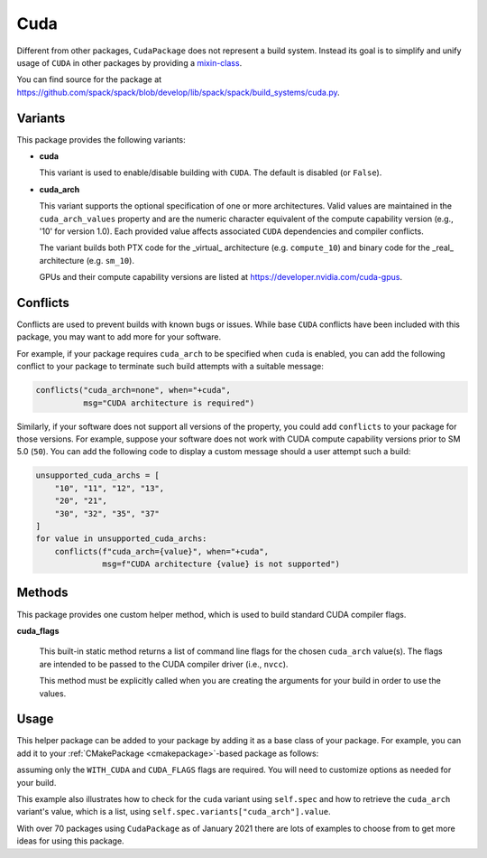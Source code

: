 .. Copyright Spack Project Developers. See COPYRIGHT file for details.

   SPDX-License-Identifier: (Apache-2.0 OR MIT)

.. _cudapackage:

------
Cuda
------

Different from other packages, ``CudaPackage`` does not represent a build system.
Instead its goal is to simplify and unify usage of ``CUDA`` in other packages by providing a `mixin-class <https://en.wikipedia.org/wiki/Mixin>`_.

You can find source for the package at
`<https://github.com/spack/spack/blob/develop/lib/spack/spack/build_systems/cuda.py>`__.

^^^^^^^^
Variants
^^^^^^^^

This package provides the following variants:

* **cuda**

  This variant is used to enable/disable building with ``CUDA``. The default
  is disabled (or ``False``).

* **cuda_arch**

  This variant supports the optional specification of one or more architectures.
  Valid values are maintained in the ``cuda_arch_values`` property and
  are the numeric character equivalent of the compute capability version
  (e.g., '10' for version 1.0). Each provided value affects associated
  ``CUDA`` dependencies and compiler conflicts.
  
  The variant builds both PTX code for the _virtual_ architecture
  (e.g. ``compute_10``) and binary code for the _real_ architecture (e.g. ``sm_10``).

  GPUs and their compute capability versions are listed at
  https://developer.nvidia.com/cuda-gpus.

^^^^^^^^^
Conflicts
^^^^^^^^^

Conflicts are used to prevent builds with known bugs or issues. While
base ``CUDA`` conflicts have been included with this package, you may
want to add more for your software.

For example, if your package requires ``cuda_arch`` to be specified when
``cuda`` is enabled, you can add the following conflict to your package
to terminate such build attempts with a suitable message:

.. code-block:: python

    conflicts("cuda_arch=none", when="+cuda",
              msg="CUDA architecture is required")

Similarly, if your software does not support all versions of the property,
you could add ``conflicts`` to your package for those versions.  For example,
suppose your software does not work with CUDA compute capability versions
prior to SM 5.0 (``50``). You can add the following code to display a
custom message should a user attempt such a build:

.. code-block:: python

    unsupported_cuda_archs = [
        "10", "11", "12", "13",
        "20", "21",
        "30", "32", "35", "37"
    ]
    for value in unsupported_cuda_archs:
        conflicts(f"cuda_arch={value}", when="+cuda",
                  msg=f"CUDA architecture {value} is not supported")

^^^^^^^
Methods
^^^^^^^

This package provides one custom helper method, which is used to build
standard CUDA compiler flags.

**cuda_flags**

    This built-in static method returns a list of command line flags
    for the chosen ``cuda_arch`` value(s).  The flags are intended to
    be passed to the CUDA compiler driver (i.e., ``nvcc``).

    This method must be explicitly called when you are creating the
    arguments for your build in order to use the values.

^^^^^^
Usage
^^^^^^

This helper package can be added to your package by adding it as a base
class of your package.  For example, you can add it to your
:ref:`CMakePackage <cmakepackage>`-based package as follows:

.. code-block:: python
   :emphasize-lines: 1,7-16

    class MyCudaPackage(CMakePackage, CudaPackage):
        ...
        def cmake_args(self):
            spec = self.spec
            args = []
            ...
            if spec.satisfies("+cuda"):
                # Set up the CUDA macros needed by the build
                args.append("-DWITH_CUDA=ON")
                cuda_arch_list = spec.variants["cuda_arch"].value
                cuda_arch = cuda_arch_list[0]
                if cuda_arch != "none":
                    args.append(f"-DCUDA_FLAGS=-arch=sm_{cuda_arch}")
            else:
                # Ensure build with CUDA is disabled
                args.append("-DWITH_CUDA=OFF")
            ...
            return args

assuming only the ``WITH_CUDA`` and ``CUDA_FLAGS`` flags are required.
You will need to customize options as needed for your build.

This example also illustrates how to check for the ``cuda`` variant using
``self.spec`` and how to retrieve the ``cuda_arch`` variant's value, which
is a list, using ``self.spec.variants["cuda_arch"].value``.

With over 70 packages using ``CudaPackage`` as of January 2021 there are
lots of examples to choose from to get more ideas for using this package.
